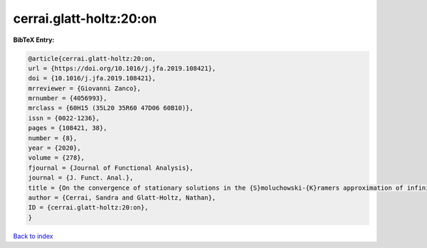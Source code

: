 cerrai.glatt-holtz:20:on
========================

.. :cite:t:`cerrai.glatt-holtz:20:on`

.. bibliography:: ../../All.bib

**BibTeX Entry:**

.. code-block:: bibtex

   @article{cerrai.glatt-holtz:20:on,
   url = {https://doi.org/10.1016/j.jfa.2019.108421},
   doi = {10.1016/j.jfa.2019.108421},
   mrreviewer = {Giovanni Zanco},
   mrnumber = {4056993},
   mrclass = {60H15 (35L20 35R60 47D06 60B10)},
   issn = {0022-1236},
   pages = {108421, 38},
   number = {8},
   year = {2020},
   volume = {278},
   fjournal = {Journal of Functional Analysis},
   journal = {J. Funct. Anal.},
   title = {On the convergence of stationary solutions in the {S}moluchowski-{K}ramers approximation of infinite dimensional systems},
   author = {Cerrai, Sandra and Glatt-Holtz, Nathan},
   ID = {cerrai.glatt-holtz:20:on},
   }

`Back to index <../index>`_
